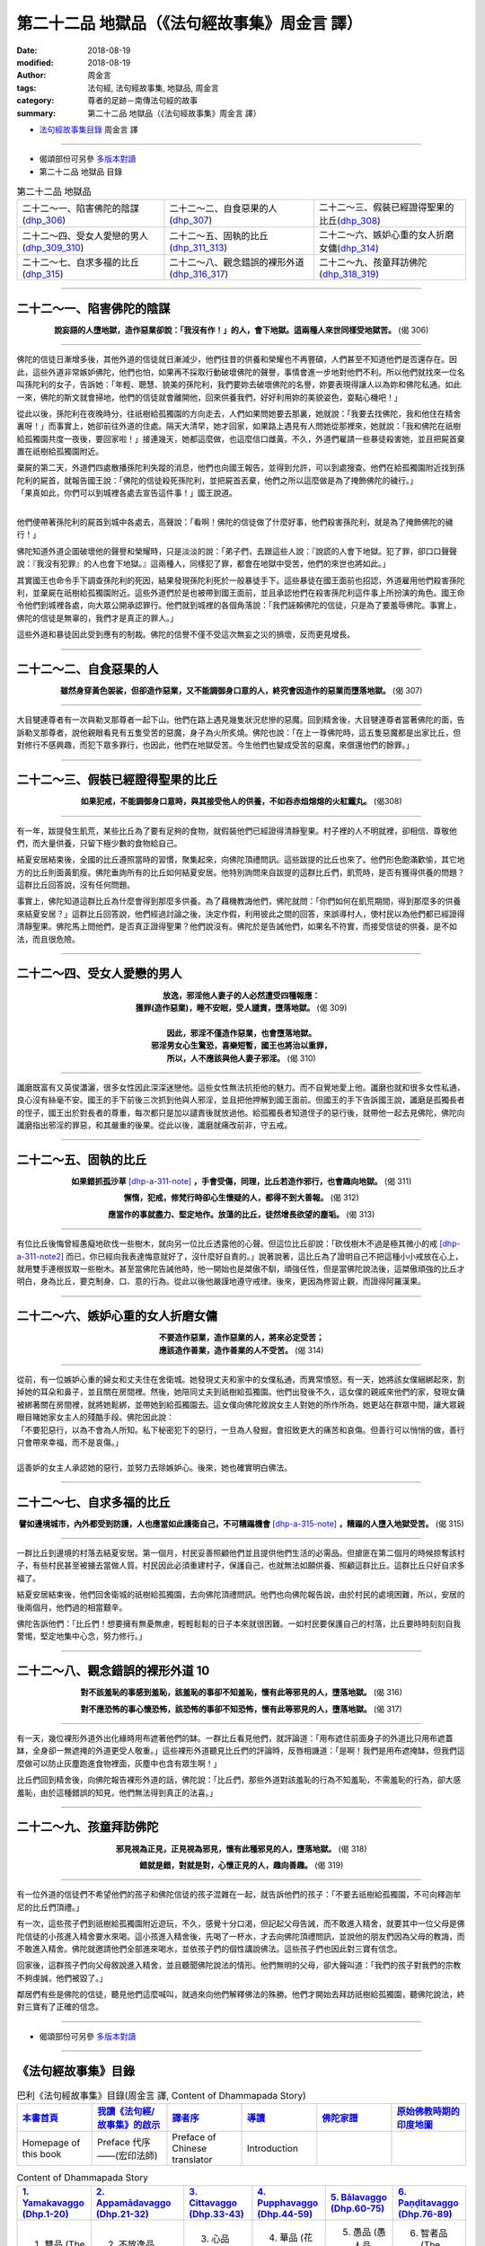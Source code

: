 第二十二品 地獄品（《法句經故事集》周金言 譯）
================================================

:date: 2018-08-19
:modified: 2018-08-19
:author: 周金言
:tags: 法句經, 法句經故事集, 地獄品, 周金言
:category: 尊者的足跡－南傳法句經的故事
:summary: 第二十二品 地獄品（《法句經故事集》周金言 譯）

- `法句經故事集目錄`_  周金言 譯

----

- 偈頌部份可另參 `多版本對讀 <{filename}../dhp-contrast-reading/dhp-contrast-reading-chap22%zh.rst>`_

- 第二十二品 地獄品 目錄

.. list-table:: 第二十二品 地獄品

  * - 二十二～一、陷害佛陀的陰謀(dhp_306_)
    - 二十二～二、自食惡果的人(dhp_307_)
    - 二十二～三、假裝已經證得聖果的比丘(dhp_308_)
  * - 二十二～四、受女人愛戀的男人(dhp_309_310_)
    - 二十二～五、固執的比丘(dhp_311_313_)
    - 二十二～六、嫉妒心重的女人折磨女傭(dhp_314_)
  * - 二十二～七、自求多福的比丘(dhp_315_)
    - 二十二～八、觀念錯誤的裸形外道(dhp_316_317_)
    - 二十二～九、孩童拜訪佛陀(dhp_318_319_)

----

.. _dhp_306:

二十二～一、陷害佛陀的陰謀
~~~~~~~~~~~~~~~~~~~~~~~~~~~~~~~~~~~~~~

.. container:: align-center

  **說妄語的人墮地獄，造作惡業卻說：「我沒有作！」的人，會下地獄。這兩種人來世同樣受地獄苦。** (偈 306)

----

佛陀的信徒日漸增多後，其他外道的信徒就日漸減少，他們往昔的供養和榮耀也不再豐碩，人們甚至不知道他們是否還存在。因此，這些外道非常嫉妒佛陀，他們也怕，如果再不採取行動破壞佛陀的聲譽，事情會進一步地對他們不利。所以他們就找來一位名叫孫陀利的女子，告訴她：「年輕、聰慧、貌美的孫陀利，我們要妳去破壞佛陀的名譽，妳要表現得讓人以為妳和佛陀私通。如此一來，佛陀的斯文就會掃地，他們的信徒就會離開他，回來供養我們，好好利用妳的美貌姿色，耍點心機吧！」 

從此以後，孫陀利在夜晚時分，往祇樹給孤獨園的方向走去，人們如果問她要去那裏，她就說：「我要去找佛陀，我和他住在精舍裏呀！」而事實上，她卻前往外道的住處。隔天大清早，她才回家，如果路上遇見有人問她從那裡來，她就說：「我和佛陀在祇樹給孤獨園共度一夜後，要回家啦！」接連幾天，她都這麼做，也這麼信口雌黃。不久，外道們雇請一些暴徒殺害她，並且把屍首棄置在祇樹給孤獨園附近。 

| 棄屍的第二天，外道們四處散播孫陀利失蹤的消息，他們也向國王報告，並得到允許，可以到處搜查。他們在給孤獨園附近找到孫陀利的屍首，就報告國王說：「佛陀的信徒殺死孫陀利，並把屍首丟棄，他們之所以這麼做是為了掩飾佛陀的穢行。」 
| 「果真如此，你們可以到城裡各處去宣告這件事！」國王說道。 
| 

他們便帶著孫陀利的屍首到城中各處去，高聲說：「看啊！佛陀的信徒做了什麼好事，他們殺害孫陀利，就是為了掩飾佛陀的穢行！」 

佛陀知道外道企圖破壞他的聲譽和榮耀時，只是淡淡的說：「弟子們，去跟這些人說：『說謊的人會下地獄。犯了罪，卻口口聲聲說：『我沒有犯罪』的人也會下地獄。』這兩種人，同樣犯了罪，都會在地獄中受苦，他們的來世也將如此。」

其實國王也命令手下調查孫陀利的死因，結果發現孫陀利死於一般暴徒手下。這些暴徒在國王面前也招認，外道雇用他們殺害孫陀利，並棄屍在祇樹給孤獨園附近。這些外道們於是也被帶到國王面前，並且承認他們在殺害孫陀利這件事上所扮演的角色。國王命令他們到城裡各處，向大眾公開承認罪行。他們就到城裡的各個角落說：「我們誣賴佛陀的信徒，只是為了要羞辱佛陀。事實上，佛陀的信徒是無辜的，我們才是真正的罪人。」 

這些外道和暴徒因此受到應有的制裁。佛陀的信譽不僅不受這次無妄之災的損壞，反而更見增長。

----

.. _dhp_307:

二十二～二、自食惡果的人
~~~~~~~~~~~~~~~~~~~~~~~~~~~~~~~~~~~~~~

.. container:: align-center

  **雖然身穿黃色袈裟，但卻造作惡業，又不能調御身口意的人，終究會因造作的惡業而墮落地獄。** (偈 307)

----

大目犍連尊者有一次與勒叉那尊者一起下山。他們在路上遇見幾隻狀況悲慘的惡魔。回到精舍後，大目犍連尊者當著佛陀的面，告訴勒叉那尊者，說他親眼看見有五隻受苦的惡魔，身子為火所炙燒。佛陀也說：「在上一尊佛陀時，這五隻惡魔都是出家比丘，但對修行不感興趣，而犯下眾多罪行，也因此，他們在地獄受苦。今生他們也變成受苦的惡魔，來償還他們的餘罪。」

----

.. _dhp_308:

二十二～三、假裝已經證得聖果的比丘
~~~~~~~~~~~~~~~~~~~~~~~~~~~~~~~~~~~~~~

.. container:: align-center

  **如果犯戒，不能調御身口意時，與其接受他人的供養，不如吞赤焰熔熔的火紅鐵丸。** (偈308)

----

有一年，跋提發生飢荒，某些比丘為了要有足夠的食物，就假裝他們已經證得清靜聖果。村子裡的人不明就裡，卻相信、尊敬他們，而大量供養，只留下極少數的食物給自己。 

結夏安居結束後，全國的比丘遵照當時的習慣，聚集起來，向佛陀頂禮問訊。這些跋提的比丘也來了。他們形色飽滿歡愉，其它地方的比丘則面黃飢瘦。佛陀垂詢所有的比丘如何結夏安居。他特別詢問來自跋提的這群比丘們，飢荒時，是否有獲得供養的問題？這群比丘回答說，沒有任何問題。 

事實上，佛陀知道這群比丘為什麼會得到那麼多供養。為了藉機教誨他們，佛陀就問：「你們如何在飢荒期間，得到那麼多的供養來結夏安居？」這群比丘回答說，他們經過討論之後，決定作假，利用彼此之間的回答，來誤導村人，使村民以為他們都已經證得清靜聖果。佛陀馬上問他們，是否真正證得聖果？他們說沒有。佛陀於是告誡他們，如果名不符實，而接受信徒的供養，是不如法，而且很危險。

----

.. _dhp_309:
.. _dhp_310:
.. _dhp_309_310:

二十二～四、受女人愛戀的男人
~~~~~~~~~~~~~~~~~~~~~~~~~~~~~~~~~~~~~~

.. container:: align-center

  | **放逸，邪淫他人妻子的人必然遭受四種報應：**
  | **獲罪(造作惡業)，睡不安眠，受人譴責，墮落地獄。** (偈 309)
  | 
  | **因此，邪淫不僅造作惡業，也會墮落地獄。**
  | **邪淫男女心生驚恐，喜樂短暫，國王也將治以重罪，**
  | **所以，人不應該與他人妻子邪淫。** (偈 310)

----

讖磨既富有又英俊瀟灑，很多女性因此深深迷戀他。這些女性無法抗拒他的魅力。而不自覺地愛上他。讖磨也就和很多女性私通，良心沒有絲毫不安。國王的手下前後三次抓到他與人邪淫，並且把他押解到國王面前。但國王的手下告訴國王說，讖磨是孤獨長者的侄子，國王出於對長者的尊重，每次都只是加以譴責後就放過他。給孤獨長者知道侄子的惡行後，就帶他一起去見佛陀，佛陀向讖磨指出邪淫的罪惡，和其嚴重的後果。從此以後，讖磨就痛改前非，守五戒。

----

.. _dhp_311:
.. _dhp_312:
.. _dhp_313:
.. _dhp_311_313:

二十二～五、固執的比丘
~~~~~~~~~~~~~~~~~~~~~~~~~~~~~~~~~~~~~~

.. container:: align-center

  **如果錯抓孤沙草** [dhp-a-311-note]_ **，手會受傷，同理，比丘若造作邪行，也會趣向地獄。** (偈 311) 

  **懈惰，犯戒，修梵行時卻心生懷疑的人，都得不到大善報。** (偈 312) 

  **應當作的事就盡力、堅定地作。放蕩的比丘，徒然增長欲望的塵垢。** (偈 313)

----

有位比丘後悔曾經愚癡地砍伐一些樹木，就向另一位比丘透露他的心聲。但這位比丘卻說：「砍伐樹木不過是極其微小的戒 [dhp-a-311-note2]_ 而已，你已經向我表達悔意就好了，沒什麼好自責的。」說著說著，這比丘為了證明自己不把這種小小戒放在心上，就用雙手連根拔取一些樹木。甚至當佛陀告誡他時，他一開始也是桀傲不馴，頑強任性，但是當佛陀說法後，這桀傲頑強的比丘才明白，身為比丘，要克制身、口、意的行為。從此以後他嚴謹地遵守戒律。後來，更因為修習止觀，而證得阿羅漢果。

----

.. _dhp_314:

二十二～六、嫉妒心重的女人折磨女傭
~~~~~~~~~~~~~~~~~~~~~~~~~~~~~~~~~~~~~~

.. container:: align-center

  | **不要造作惡業，造作惡業的人，將來必定受苦；**
  | **應該造作善業，造作善業的人不受苦。** (偈 314)

----

| 從前，有一位嫉妒心重的婦女和丈夫住在舍衛城。她發現丈夫和家中的女僕私通，而異常憤怒。有一天，她將該女僕綑綁起來，割掉她的耳朵和鼻子，並且關在房間裡。然後，她陪同丈夫到祇樹給孤獨園。他們出發後不久，這女僕的親戚來他們的家，發現女傭被綁著關在房間裡，就將她鬆綁，並帶她到給孤獨園去。這女僕向佛陀敘說女主人對她的所作所為，她更站在群眾中間，讓大眾親眼目睹她家女主人的殘酷手段。佛陀因此說： 
| 「不要犯惡行，以為不會為人所知。私下秘密犯下的惡行，一旦為人發掘，會招致更大的痛苦和哀傷。但善行可以悄悄的做，善行只會帶來幸福，而不是哀傷。」 
| 
| 這善妒的女主人承認她的惡行，並努力去除嫉妒心。後來，她也確實明白佛法。

----

.. _dhp_315:

二十二～七、自求多福的比丘
~~~~~~~~~~~~~~~~~~~~~~~~~~~~~~~~~~~~~~

.. container:: align-center

  **譬如邊境城市，內外都受到防護，人也應當如此護衛自己，不可糟蹋機會** [dhp-a-315-note]_ **，糟蹋的人墮入地獄受苦。** (偈 315)

----

一群比丘到邊境的村落去結夏安居。第一個月，村民妥善照顧他們並且提供他們生活的必需品。但搶匪在第二個月的時候掠奪該村子，有些村民甚至被擄去當做人質。村民因此必須重建村子，保護自己，也就無法如願供養、照顧這群比丘。這群比丘只好自求多福了。 

結夏安居結束後，他們回舍衛城的祇樹給孤獨園，去向佛陀頂禮問訊。他們也向佛陀報告說，由於村民的處境困難，所以，安居的後兩個月，他們過的相當艱辛。 

佛陀告訴他們：「比丘們！想要擁有無憂無慮，輕輕鬆鬆的日子本來就很困難。一如村民要保護自己的村落，比丘要時時刻刻自我警惕，堅定地集中心念，努力修行。」

----

.. _dhp_316:
.. _dhp_317:
.. _dhp_316_317:

二十二～八、觀念錯誤的裸形外道 10
~~~~~~~~~~~~~~~~~~~~~~~~~~~~~~~~~~~~~~

.. container:: align-center

  **對不該羞恥的事感到羞恥，該羞恥的事卻不知羞恥，懷有此等邪見的人，墮落地獄。** (偈 316) 

  **對不應恐怖的事心懷恐怖，該恐怖的事卻不知恐怖，懷有此等邪見的人，墮落地獄。** (偈 317)

----

有一天，幾位裸形外道外出化緣時用布遮著他們的缽。一群比丘看見他們，就評論道：「用布遮住前面身子的外道比只用布遮蓋缽，全身卻一無遮掩的外道更受人敬重。」這些裸形外道聽見比丘們的評論時，反唇相譏道：「是啊！我們是用布遮掩缽，但我們這麼做可以防止灰塵跑進食物裡面，灰塵中也含有眾生啊！」 

比丘們回到精舍後，向佛陀報告裸形外道的話，佛陀說：「比丘們，那些外道對該羞恥的行為不知羞恥，不需羞恥的行為，卻大感羞恥，由於這種錯誤的知見，他們無法得到真正的法喜。」

----

.. _dhp_318:
.. _dhp_319:
.. _dhp_318_319:

二十二～九、孩童拜訪佛陀
~~~~~~~~~~~~~~~~~~~~~~~~~~~~~~~~~~~~~~

.. container:: align-center

  **邪見視為正見，正見視為邪見，懷有此種邪見的人，墮落地獄。** (偈 318) 

  **錯就是錯，對就是對，心懷正見的人，趣向善趣。** (偈 319)

----

有一位外道的信徒們不希望他們的孩子和佛陀信徒的孩子混雜在一起，就告訴他們的孩子：「不要去祇樹給孤獨園，不可向釋迦牟尼的比丘們頂禮。」 

有一次，這些孩子們到祇樹給孤獨園附近遊玩，不久，感覺十分口渴，但記起父母告誡，而不敢進入精舍，就要其中一位父母是佛陀信徒的小孩進入精舍要水來喝。這小孩進入精舍後，先喝了一杯水，才去向佛陀頂禮問訊，並說他的朋友們因為父母的教誨，而不敢進入精舍。佛陀就邀請他們全部進來喝水，並依孩子們的個性講說佛法。這些孩子們也因此對三寶有信念。 

回家後，這群孩子們向父母敘說進入精舍，並且聽聞佛陀說法的情形。他們無明的父母，卻大聲叫道：「我們的孩子對我們的宗教不夠虔誠，他們被毀了。」 

鄰居們有些是佛陀的信徒，聽見他們這麼喊叫，就過來向他們解釋佛法的殊勝。他們才開始去拜訪祇樹給孤獨園，聽佛陀說法，終對三寶有了正確的信念。

----

- 偈頌部份可另參 `多版本對讀 <{filename}../dhp-contrast-reading/dhp-contrast-reading-chap22%zh.rst>`_

----

.. _法句經故事集目錄:

《法句經故事集》目錄
~~~~~~~~~~~~~~~~~~~~~~

.. list-table:: 巴利《法句經故事集》目錄(周金言 譯, Content of Dhammapada Story)
   :widths: 16 16 16 16 16 16 
   :header-rows: 1

   * - `本書首頁 <{filename}dhp-story-han-ciu%zh.rst>`__
     - `我讀《法句經/故事集》的啟示 <{filename}dhp-story-han-preface-ciu%zh.rst>`__
     - `譯者序 <{filename}dhp-story-han-translator-preface-ciu%zh.rst>`__
     - `導讀 <{filename}dhp-story-han-introduction-ciu%zh.rst>`__
     - `佛陀家譜 <{filename}dhp-story-han-worldly-clan-of-gotama-Buddha-ciu%zh.rst>`__ 
     - `原始佛教時期的印度地圖 <{filename}dhp-story-han-ancient-india-map-bhuddist-era-ciu%zh.rst>`__ 

   * - Homepage of this book   
     - Preface 代序——(宏印法師)
     - Preface of Chinese translator
     - Introduction
     - 
     - 

.. list-table:: Content of Dhammapada Story
   :widths: 16 16 16 16 16 16 
   :header-rows: 1

   * - `1. Yamakavaggo (Dhp.1-20) <{filename}dhp-story-han-chap01-ciu%zh.rst>`__
     - `2. Appamādavaggo (Dhp.21-32) <{filename}dhp-story-han-chap02-ciu%zh.rst>`__
     - `3. Cittavaggo (Dhp.33-43) <{filename}dhp-story-han-chap03-ciu%zh.rst>`__
     - `4. Pupphavaggo (Dhp.44-59) <{filename}dhp-story-han-chap04-ciu%zh.rst>`__ 
     - `5. Bālavaggo (Dhp.60-75) <{filename}dhp-story-han-chap05-ciu%zh.rst>`__ 
     - `6. Paṇḍitavaggo (Dhp.76-89) <{filename}dhp-story-han-chap06-ciu%zh.rst>`__ 

   * - 1. 雙品 (The Pairs)
     - 2. 不放逸品 (Heedfulness)
     - 3. 心品 (The Mind)
     - 4. 華品 (花品 Flower)
     - 5. 愚品 (愚人品 The Fool)
     - 6. 智者品 (The Wise Man)

.. list-table:: Content of Dhammapada Story
   :widths: 16 16 16 16 16 16 
   :header-rows: 1

   * - `7. Arahantavaggo (Dhp.90-99) <{filename}dhp-story-han-chap07-ciu%zh.rst>`__ 
     - `8. Sahassavaggo (Dhp.100-115) <{filename}dhp-story-han-chap08-ciu%zh.rst>`__ 
     - `9. Pāpavaggo (Dhp.116-128) <{filename}dhp-story-han-chap09-ciu%zh.rst>`__ 
     - `10. Daṇḍavaggo (Dhp.129-145) <{filename}dhp-story-han-chap10-ciu%zh.rst>`__ 
     - `11. Jarāvaggo (Dhp.146-156) <{filename}dhp-story-han-chap11-ciu%zh.rst>`__ 
     - `12. Attavaggo (Dhp.157-166) <{filename}dhp-story-han-chap12-ciu%zh.rst>`__

   * - 7. 阿羅漢品 (The Arahat)
     - 8. 千品 (The Thousands)
     - 9. 惡品 (Evil)
     - 10. 刀杖品 (Violence)
     - 11. 老品 (Old Age)
     - 12. 自己品 (The Self)

.. list-table:: Content of Dhammapada Story
   :widths: 16 16 16 16 16 16 
   :header-rows: 1

   * - `13. Lokavaggo (Dhp.167-178) <{filename}dhp-story-han-chap13-ciu%zh.rst>`__
     - `14. Buddhavaggo (Dhp.179-196) <{filename}dhp-story-han-chap14-ciu%zh.rst>`__
     - `15. Sukhavaggo (Dhp.197-208) <{filename}dhp-story-han-chap15-ciu%zh.rst>`__
     - `16. Piyavaggo (Dhp.209~220) <{filename}dhp-story-han-chap16-ciu%zh.rst>`__
     - `17. Kodhavaggo (Dhp.221-234) <{filename}dhp-story-han-chap17-ciu%zh.rst>`__
     - `18. Malavaggo (Dhp.235-255) <{filename}dhp-story-han-chap18-ciu%zh.rst>`__

   * - 13. 世品 (世間品 The World)
     - 14. 佛陀品 (The Buddha)
     - 15. 樂品 (Happiness)
     - 16. 喜愛品 (Affection)
     - 17. 忿怒品 (Anger)
     - 18. 垢穢品 (Impurity)

.. list-table:: Content of Dhammapada Story
   :widths: 16 16 16 16 16 16 
   :header-rows: 1

   * - `19. Dhammaṭṭhavaggo (Dhp.256-272) <{filename}dhp-story-han-chap19-ciu%zh.rst>`__
     - `20 Maggavaggo (Dhp.273-289) <{filename}dhp-story-han-chap20-ciu%zh.rst>`__
     - `21. Pakiṇṇakavaggo (Dhp.290-305) <{filename}dhp-story-han-chap21-ciu%zh.rst>`__
     - `22. Nirayavaggo (Dhp.306-319) <{filename}dhp-story-han-chap22-ciu%zh.rst>`__
     - `23. Nāgavaggo (Dhp.320-333) <{filename}dhp-story-han-chap23-ciu%zh.rst>`__
     - `24. Taṇhāvaggo (Dhp.334-359) <{filename}dhp-story-han-chap24-ciu%zh.rst>`__

   * - 19. 法住品 (The Just)
     - 20. 道品 (The Path)
     - 21. 雜品 (Miscellaneous)
     - 22. 地獄品 (The State of Woe)
     - 23. 象品 (The Elephant)
     - 24. 愛欲品 (Craving)

.. list-table:: Content of Dhammapada Story
   :widths: 32 32 32
   :header-rows: 1

   * - `25. Bhikkhuvaggo (Dhp.360-382) <{filename}dhp-story-han-chap25-ciu%zh.rst>`__
     - `26. Brāhmaṇavaggo (Dhp.383-423) <{filename}dhp-story-han-chap26-ciu%zh.rst>`__
     - Full Text

   * - 25. 比丘品 (The Monk)
     - 26. 婆羅門品 (The Holy Man)
     - 整部

----

- 偈頌部份可另參 `多版本對讀 <{filename}../dhp-contrast-reading/dhp-contrast-reading-chap22%zh.rst>`_

- `法句經首頁 <{filename}../dhp%zh.rst>`__

- `Tipiṭaka 南傳大藏經; 巴利大藏經 <{filename}/articles/tipitaka/tipitaka%zh.rst>`__

----

備註：
~~~~~~~~

.. [dhp-a-311-note] 「孤沙草」：香草的名字

.. [dhp-a-311-note2] 雖然禁止破壞樹木看起來似乎微不足道，也不可行，但佛陀的重點在於強調，人必須尊重所有的生命，不管它們可能多麼卑微，因為所有的生命都是相互依存的。今天，我們可以更進一步體會並珍惜佛陀的智慧，不可任意破壞自然環境的智慧。

.. [dhp-a-315-note] 例如佛陀出現世間，與人共修，健康的身體，擁有正見等。


..
   2018-08-19 finish & upload from rst; 08-17 gatha proofreading; 2018-07-27 create rst
   2016.02.19 create pdf
